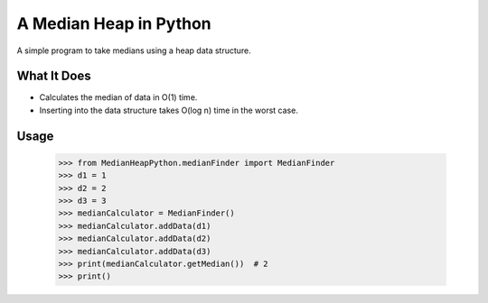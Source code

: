 A Median Heap in Python
===================================
A simple program to take medians using a heap data structure.


What It Does
------------

- Calculates the median of data in O(1) time.
- Inserting into the data structure takes O(log n) time in the worst case.


Usage
------------
    >>> from MedianHeapPython.medianFinder import MedianFinder
    >>> d1 = 1
    >>> d2 = 2
    >>> d3 = 3
    >>> medianCalculator = MedianFinder()
    >>> medianCalculator.addData(d1)
    >>> medianCalculator.addData(d2)
    >>> medianCalculator.addData(d3)
    >>> print(medianCalculator.getMedian())  # 2
    >>> print()
